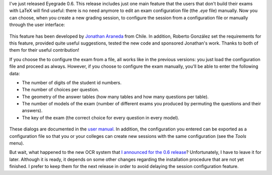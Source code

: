 .. title: Eyegrade 0.6 released!
.. slug: eyegrade-06-released
.. date: 2015-06-20 09:13:00+00:00
.. tags: eyegrade, release
.. category:
.. link:
.. description:
.. type: text

I've just released Eyegrade 0.6.
This release includes just one main feature
that the users that don't build their exams with LaTeX
will find useful:
there is no need anymore to edit an exam configuration file
(the `.eye` file)
manually.
Now you can choose,
when you create a new grading session,
to configure the session from a configuration file
or manually through the user interface:

.. figure:: /galleries/screenshots-06/new-session-wizard-manual-1.png
   :class: thumbnail
   :alt: Choosing how to configure the exam

This feature has been developed
by `Jonathan Araneda <https://github.com/jaraneda>`_
from Chile.
In addition,
Roberto González set the requirements for this feature,
provided quite useful suggestions,
tested the new code
and sponsored Jonathan's work.
Thanks to both of them for their useful contribution!

If you choose the to configure the exam from a file,
all works like in the previous versions:
you just load the configuration file and proceed as always.
However,
if you choose to configure the exam manually,
you'll be able to enter the following data:

- The number of digits of the student id numbers.

- The number of choices per question.

- The geometry of the answer tables
  (how many tables and how many questions per table).

- The number of models of the exam
  (number of different exams you produced
  by permuting the questions and their answers).

- The key of the exam
  (the correct choice for every question in every model).

.. figure:: /galleries/screenshots-06/new-session-wizard-manual-2.png
   :class: thumbnail
   :alt: Entering configuration parameters

.. figure:: /galleries/screenshots-06/new-session-wizard-manual-3.png
   :class: thumbnail
   :alt: Editing the key of the exam

These dialogs are documented in the
`user manual
<../../doc/user-manual/index.html#manual-configuration-of-the-exam>`_.
In addition,
the configuration you entered can be exported
as a configuration file so that
you or your colleges can create new sessions with the same configuration
(see the *Tools* menu).

But wait,
what happened to the new OCR system
that `I announced for the 0.6 release
<what-will-eyegrade-06-include-part-1.html>`_?
Unfortunately, I have to leave it for later.
Although it is ready,
it depends on some other changes regarding the installation procedure
that are not yet finished.
I prefer to keep them for the next release
in order to avoid delaying the session configuration feature.
